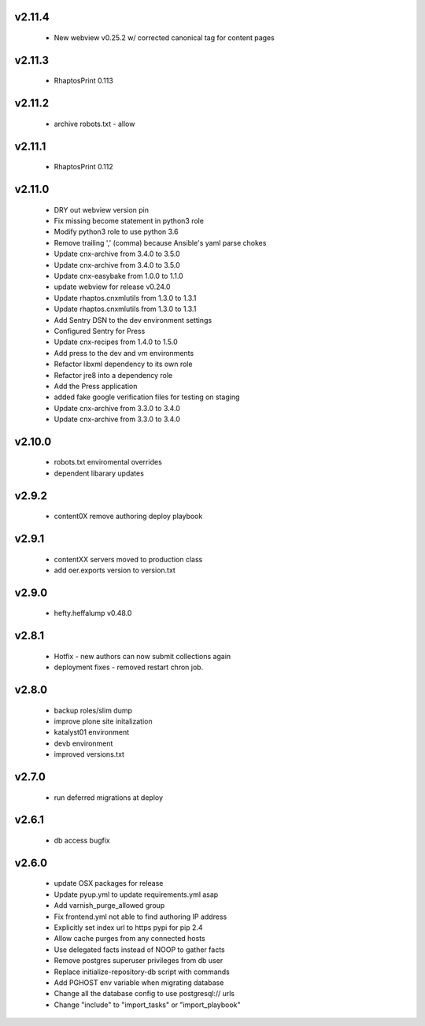 
.. Use the following to start a new version entry:

   |version|
   ----------------------

   - feature message

v2.11.4
-------
  - New webview v0.25.2 w/ corrected canonical tag for content pages

v2.11.3
-------
  - RhaptosPrint 0.113

v2.11.2
-------
  - archive robots.txt - allow

v2.11.1
-------
  - RhaptosPrint 0.112

v2.11.0
-------

  - DRY out webview version pin
  - Fix missing become statement in python3 role
  - Modify python3 role to use python 3.6
  - Remove trailing ',' (comma) because Ansible's yaml parse chokes
  - Update cnx-archive from 3.4.0 to 3.5.0
  - Update cnx-archive from 3.4.0 to 3.5.0
  - Update cnx-easybake from 1.0.0 to 1.1.0
  - update webview for release v0.24.0
  - Update rhaptos.cnxmlutils from 1.3.0 to 1.3.1
  - Update rhaptos.cnxmlutils from 1.3.0 to 1.3.1
  - Add Sentry DSN to the dev environment settings
  - Configured Sentry for Press
  - Update cnx-recipes from 1.4.0 to 1.5.0
  - Add press to the dev and vm environments
  - Refactor libxml dependency to its own role
  - Refactor jre8 into a dependency role
  - Add the Press application
  - added fake google verification files for testing on staging
  - Update cnx-archive from 3.3.0 to 3.4.0
  - Update cnx-archive from 3.3.0 to 3.4.0

v2.10.0
-------
  - robots.txt enviromental overrides
  - dependent libarary updates

v2.9.2
------
  - content0X remove authoring deploy playbook

v2.9.1
------
  - contentXX servers moved to production class
  - add oer.exports version to version.txt

v2.9.0
------
  - hefty.heffalump v0.48.0

v2.8.1
------
  - Hotfix - new authors can now submit collections again
  - deployment fixes - removed restart chron job.

v2.8.0
------
  - backup roles/slim dump
  - improve plone site initalization
  - katalyst01 environment
  - devb environment
  - improved versions.txt

v2.7.0
------
  - run deferred migrations at deploy

v2.6.1
------
  - db access bugfix

v2.6.0
------
  - update OSX packages for release
  - Update pyup.yml to update requirements.yml asap
  - Add varnish_purge_allowed group
  - Fix frontend.yml not able to find authoring IP address
  - Explicitly set index url to https pypi for pip 2.4
  - Allow cache purges from any connected hosts
  - Use delegated facts instead of NOOP to gather facts
  - Remove postgres superuser privileges from db user
  - Replace initialize-repository-db script with commands
  - Add PGHOST env variable when migrating database
  - Change all the database config to use postgresql:// urls
  - Change "include" to "import_tasks" or "import_playbook"
